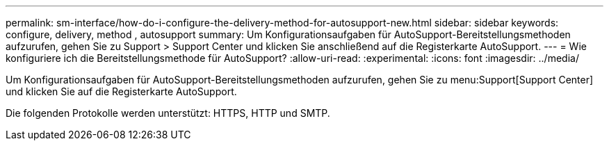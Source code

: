 ---
permalink: sm-interface/how-do-i-configure-the-delivery-method-for-autosupport-new.html 
sidebar: sidebar 
keywords: configure, delivery, method , autosupport 
summary: Um Konfigurationsaufgaben für AutoSupport-Bereitstellungsmethoden aufzurufen, gehen Sie zu Support > Support Center und klicken Sie anschließend auf die Registerkarte AutoSupport. 
---
= Wie konfiguriere ich die Bereitstellungsmethode für AutoSupport?
:allow-uri-read: 
:experimental: 
:icons: font
:imagesdir: ../media/


[role="lead"]
Um Konfigurationsaufgaben für AutoSupport-Bereitstellungsmethoden aufzurufen, gehen Sie zu menu:Support[Support Center] und klicken Sie auf die Registerkarte AutoSupport.

Die folgenden Protokolle werden unterstützt: HTTPS, HTTP und SMTP.
